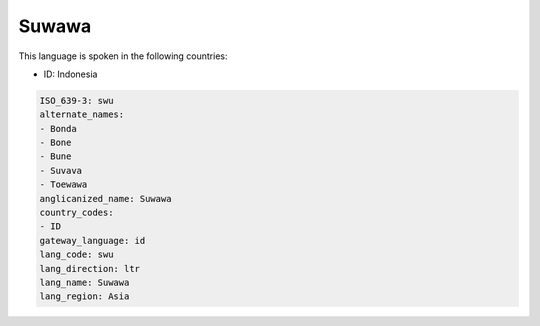 .. _swu:

Suwawa
======

This language is spoken in the following countries:

* ID: Indonesia

.. code-block:: yaml

    ISO_639-3: swu
    alternate_names:
    - Bonda
    - Bone
    - Bune
    - Suvava
    - Toewawa
    anglicanized_name: Suwawa
    country_codes:
    - ID
    gateway_language: id
    lang_code: swu
    lang_direction: ltr
    lang_name: Suwawa
    lang_region: Asia
    
